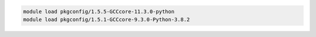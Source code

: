 .. code-block:: console

    module load pkgconfig/1.5.5-GCCcore-11.3.0-python
    module load pkgconfig/1.5.1-GCCcore-9.3.0-Python-3.8.2
